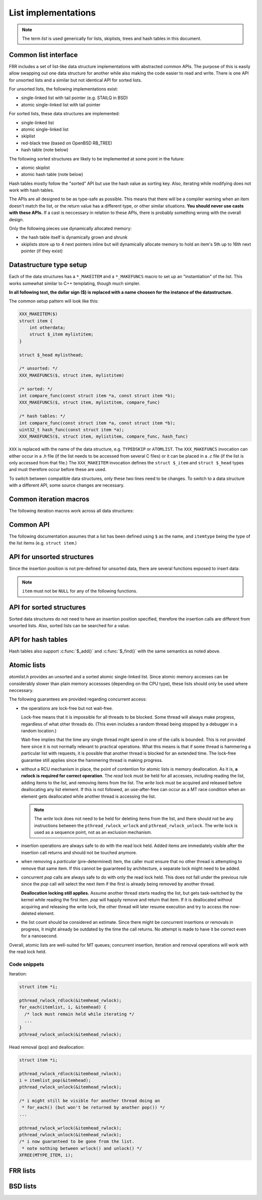 List implementations
====================

.. note::

   The term *list* is used generically for lists, skiplists, trees and hash
   tables in this document.

Common list interface
---------------------

FRR includes a set of list-like data structure implementations with abstracted
common APIs.  The purpose of this is easily allow swapping out one
data structure for another while also making the code easier to read and write.
There is one API for unsorted lists and a similar but not identical API for
sorted lists.

For unsorted lists, the following implementations exist:

- single-linked list with tail pointer (e.g. STAILQ in BSD)

- atomic single-linked list with tail pointer


For sorted lists, these data structures are implemented:

- single-linked list

- atomic single-linked list

- skiplist

- red-black tree (based on OpenBSD RB_TREE)

- hash table (note below)


The following sorted structures are likely to be implemented at some point
in the future:

- atomic skiplist

- atomic hash table (note below)


Hash tables mostly follow the "sorted" API but use the hash value as sorting
key.  Also, iterating while modifying does not work with hash tables.

The APIs are all designed to be as type-safe as possible.  This means that
there will be a compiler warning when an item doesn't match the list, or
the return value has a different type, or other similar situations.  **You
should never use casts with these APIs.**  If a cast is neccessary in relation
to these APIs, there is probably something wrong with the overall design.

Only the following pieces use dynamically allocated memory:

- the hash table itself is dynamically grown and shrunk

- skiplists store up to 4 next pointers inline but will dynamically allocate
  memory to hold an item's 5th up to 16th next pointer (if they exist)

Datastructure type setup
------------------------

Each of the data structures has a ``*_MAKEITEM`` and a ``*_MAKEFUNCS`` macro
to set up an "instantiation" of the list.  This works somewhat similar to C++
templating, though much simpler.

**In all following text, the dollar sign ($) is replaced with a name choosen
for the instance of the datastructure.**

The common setup pattern will look like this:

.. code-block:: c

   XXX_MAKEITEM($)
   struct item {
       int otherdata;
       struct $_item mylistitem;
   }

   struct $_head mylisthead;

   /* unsorted: */
   XXX_MAKEFUNCS($, struct item, mylistitem)

   /* sorted: */
   int compare_func(const struct item *a, const struct item *b);
   XXX_MAKEFUNCS($, struct item, mylistitem, compare_func)

   /* hash tables: */
   int compare_func(const struct item *a, const struct item *b);
   uint32_t hash_func(const struct item *a);
   XXX_MAKEFUNCS($, struct item, mylistitem, compare_func, hash_func)

``XXX`` is replaced with the name of the data structure, e.g. ``TYPEDSKIP``
or ``ATOMLIST``.  The ``XXX_MAKEFUNCS`` invocation can either occur in a `.h`
file (if the list needs to be accessed from several C files) or it can be
placed in a `.c` file (if the list is only accessed from that file.)  The
``XXX_MAKEITEM`` invocation defines the ``struct $_item`` and ``struct
$_head`` types and must therefore occur before these are used.

To switch between compatible data structures, only these two lines need to be
changes.  To switch to a data structure with a different API, some source
changes are necessary.

Common iteration macros
-----------------------

The following iteration macros work across all data structures:

.. c:function:: for_each($, item, head)

   Equivalent to:

   .. code-block:: c

      for (item = $_first(head); item; item = $_next(head, item))

   Note that this will fail if the list is modified while being iterated
   over.

.. c:function:: for_each_safe($, item, head)

   Same as the previous, but the next element is pre-loaded into a "hidden"
   variable (named ``$_safe``.)  Equivalent to:

   .. code-block:: c

      for (item = $_first(head); item; item = next) {
          next = $_next_safe(head, item);
          ...
      }

   .. warning::

      Iterating over hash tables while adding or removing items is not
      possible.  The iteration position will be corrupted when the hash
      tables is resized while iterating.  This will cause items to be
      skipped or iterated over twice.

.. c:function:: for_each_from($, item, head, from)

   Iterates over the list, starting at item ``from``.  This variant is "safe"
   as in the previous macro.  Equivalent to:

   .. code-block:: c

      for (item = from; item; item = from) {
          from = $_next_safe(head, item);
          ...
      }

   .. note::

      The ``from`` variable is written to.  This is intentional - you can
      resume iteration after breaking out of the loop by keeping the ``from``
      value persistent and reusing it for the next loop.

.. todo::

   maybe flip the order of ``item`` & ``head``, i.e.
   ``for_each($, head, item)``

Common API
----------

The following documentation assumes that a list has been defined using
``$`` as the name, and ``itemtype`` being the type of the list items (e.g.
``struct item``.)

.. c:function:: void $_init(struct $_head *)

   Initializes the list for use.  For most implementations, this just sets
   some values.  Hash tables are the only implementation that allocates
   memory in this call.

.. c:function:: void $_fini(struct $_head *)

   Reverse the effects of :c:func:`$_init()`.  The list must be empty
   when this function is called.

   .. warning::

      This function may ``assert()`` if the list is not empty.

.. c:function:: size_t $_count(struct $_head *)

   Returns the number of items in a structure.  All structures store a
   counter in their `$_head` so that calling this function completes
   in O(1).

   .. note::

      For atomic lists with concurrent access, the value will already be
      outdated by the time this function returns and can therefore only be
      used as an estimate.

.. c:function:: itemtype *$_first(struct $_head *)

   Returns the first item in the structure, or ``NULL`` if the structure is
   empty.  This is O(1) for all data structures except red-black trees
   where it is O(log n).

.. c:function:: itemtype *$_pop(struct $_head *)

   Remove and return the first item in the structure, or ``NULL`` if the
   structure is empty.  Like :c:func:`$_first`, this is O(1) for all
   data structures except red-black trees where it is O(log n) again.

   This function can be used to build queues (with unsorted structures) or
   priority queues (with sorted structures.)

   Another common pattern is deleting all list items:

   .. code-block:: c

      while ((item = $_pop(head)))
          item_free(item);

   .. note::

      This function can - and should - be used with hash tables.  It is not
      affected by the "modification while iterating" problem.  To remove
      all items from a hash table, use the loop demonstrated above.

.. c:function:: itemtype *$_next(struct $_head *, itemtype *prev)

   Return the item that follows after ``prev``, or ``NULL`` if ``prev`` is
   the last item.

   .. warning::

      ``prev`` must not be ``NULL``!  Use :c:func:`$_next_safe()` if
      ``prev`` might be ``NULL``.

.. c:function:: itemtype *$_next_safe(struct $_head *, itemtype *prev)

   Same as :c:func:`$_next()`, except that ``NULL`` is returned if
   ``prev`` is ``NULL``.

.. c:function:: itemtype *$_del(struct $_head *, itemtype *item)

   Remove ``item`` from the list and return it.

   .. note::

      This function's behaviour is undefined if ``item`` is not actually
      on the list.  Some structures return ``NULL`` in this case while others
      return ``item``.  The function may also call ``assert()`` (but most
      don't.)

.. todo::

   ``$_del_after()`` / ``$_del_hint()``?

API for unsorted structures
---------------------------

Since the insertion position is not pre-defined for unsorted data, there
are several functions exposed to insert data:

.. note::

   ``item`` must not be ``NULL`` for any of the following functions.

.. c:function:: XXX_MAKEFUNCS($, type, field)

   :param listtype XXX: ``TYPEDLIST`` or ``ATOMLIST`` to select a data structure
      implementation.
   :param token $: Gives the name prefix that is used for the functions
      created for this instantiation.  ``XXX_MAKEFUNCS(foo, ...)``
      gives ``struct foo_item``, ``foo_add_head()``, ``foo_count()``, etc.  Note
      that this must match the value given in ``XXX_MAKEITEM(foo)``.
   :param typename type: Specifies the data type of the list items, e.g.
      ``struct item``.  Note that ``struct`` must be added here, it is not
      automatically added.
   :param token field: References a struct member of ``type`` that must be
      typed as ``struct foo_item``.  This struct member is used to
      store "next" pointers or other data structure specific data.

.. c:function:: void $_add_head(struct $_head *, itemtype *item)

   Insert an item at the beginning of the structure, before the first item.
   This is an O(1) operation for non-atomic lists.

.. c:function:: void $_add_tail(struct $_head *, itemtype *item)

   Insert an item at the end of the structure, after the last item.
   This is also an O(1) operation for non-atomic lists.

.. c:function:: void $_add_after(struct $_head *, itemtype *after, itemtype *item)

   Insert ``item`` behind ``after``. If ``after`` is ``NULL``, the item is
   inserted at the beginning of the list as with :c:func:`$_add_head`.
   This is also an O(1) operation for non-atomic lists.

   A common pattern is to keep a "previous" pointer around while iterating:

   .. code-block:: c

      itemtype *prev = NULL, *item;

      for_each_safe($, head, item) {
          if (something) {
              $_add_after(head, prev, item);
              break;
          }
          prev = item;
      }

   .. todo::

      maybe flip the order of ``item`` & ``after``?
      ``$_add_after(head, item, after)``

API for sorted structures
-------------------------

Sorted data structures do not need to have an insertion position specified,
therefore the insertion calls are different from unsorted lists.  Also,
sorted lists can be searched for a value.

.. c:function:: XXX_MAKEFUNCS($, type, field, compare_func)

   :param listtype XXX: One of the following:
       ``TYPEDSORT`` (single-linked sorted list), ``TYPEDSKIP`` (skiplist),
       ``TYPEDRB`` (RB-tree) or ``ATOMSORT`` (atomic single-linked list).
   :param token $: Gives the name prefix that is used for the functions
      created for this instantiation.  ``XXX_MAKEFUNCS(foo, ...)``
      gives ``struct foo_item``, ``foo_add()``, ``foo_count()``, etc.  Note
      that this must match the value given in ``XXX_MAKEITEM(foo)``.
   :param typename type: Specifies the data type of the list items, e.g.
      ``struct item``.  Note that ``struct`` must be added here, it is not
      automatically added.
   :param token field: References a struct member of ``type`` that must be
      typed as ``struct foo_item``.  This struct member is used to
      store "next" pointers or other data structure specific data.
   :param funcptr compare_func: Item comparison function, must have the
      following function signature:
      ``int function(const itemtype *, const itemtype*)``.  This function
      may be static if the list is only used in one file.

   .. warning::

      Sorted data structures do not permit adding two items that compare
      equal (i.e. ``compare_func(a, b)`` returns 0.)  If this is needed,
      the comparison function should, when 0 would be returned otherwise,
      instead compare the pointer values of ``a`` and ``b``.  (This means
      that two items would only be equal if they are actually the same
      location in memory, i.e. the same item is being added twice.)

      This applies in particular to priority queues that need to support
      multiple items with the same prioriy value.

.. c:function:: itemtype *$_add(struct $_head *, itemtype *item)

   Insert an item at the appropriate sorted position.  If another item exists
   in the list that compares as equal (``compare_func()`` == 0), ``item`` is
   not inserted into the list and the already-existing item in the list is
   returned.  Otherwise, on successful insertion, ``NULL`` is returned.

.. c:function:: itemtype *$_find(struct $_head *, const itemtype *ref)

   Search the list for an item that compares equal to ``ref``.  If no equal
   item is found, return ``NULL``.

   This function is likely used with a temporary stack-allocated value for
   ``ref`` like so:

   .. code-block:: c

      itemtype searchfor = { .foo = 123 };

      itemtype *item = $_find(head, &searchfor);

.. todo::

   Need something like ``$_find_before``, ``$_find_after`` or similar
   to return closest-match.

   Also, ``$_add_after()`` / ``$_add_hint()``?

API for hash tables
-------------------

.. c:function:: XXX_MAKEFUNCS($, type, field, compare_func, hash_func)

   :param listtype XXX: Only ``TYPEDHASH`` is currently available.
   :param token $: Gives the name prefix that is used for the functions
      created for this instantiation.  ``XXX_MAKEFUNCS(foo, ...)``
      gives ``struct foo_item``, ``foo_add()``, ``foo_count()``, etc.  Note
      that this must match the value given in ``XXX_MAKEITEM(foo)``.
   :param typename type: Specifies the data type of the list items, e.g.
      ``struct item``.  Note that ``struct`` must be added here, it is not
      automatically added.
   :param token field: References a struct member of ``type`` that must be
      typed as ``struct foo_item``.  This struct member is used to
      store "next" pointers or other data structure specific data.
   :param funcptr compare_func: Item comparison function, must have the
      following function signature:
      ``int function(const itemtype *, const itemtype*)``.  This function
      may be static if the list is only used in one file.  For hash tables,
      this function is only used to check for equality, the ordering is
      ignored.
   :param funcptr hash_func: Hash calculation function, must have the
      following function signature:
      ``uint32_t function(const itemtype *)``.  The hash value for items
      stored in a hash table is cached in each item, so this value need not
      be cached by the user code.

   .. warning::

      Items that compare as equal cannot be inserted.  Refer to the notes
      about sorted structures in the previous section.

.. c:function:: void $_init_size(struct $_head *, size_t size)

   Same as :c:func:`$_init()` but preset the minimum hash table to
   ``size``.

Hash tables also support :c:func:`$_add()` and :c:func:`$_find()` with
the same semantics as noted above.


Atomic lists
------------

`atomlist.h` provides an unsorted and a sorted atomic single-linked list.
Since atomic memory accesses can be considerably slower than plain memory
accessses (depending on the CPU type), these lists should only be used where
neccessary.

The following guarantees are provided regarding concurrent access:

- the operations are lock-free but not wait-free.

  Lock-free means that it is impossible for all threads to be blocked.  Some
  thread will always make progress, regardless of what other threads do.  (This
  even includes a random thread being stopped by a debugger in a random
  location.)

  Wait-free implies that the time any single thread might spend in one of the
  calls is bounded.  This is not provided here since it is not normally
  relevant to practical operations.  What this means is that if some thread is
  hammering a particular list with requests, it is possible that another
  thread is blocked for an extended time.  The lock-free guarantee still
  applies since the hammering thread is making progress.

- without a RCU mechanism in place, the point of contention for atomic lists
  is memory deallocation.  As it is, **a rwlock is required for correct
  operation**.  The *read* lock must be held for all accesses, including
  reading the list, adding items to the list, and removing items from the
  list.  The *write* lock must be acquired and released before deallocating
  any list element.  If this is not followed, an use-after-free can occur
  as a MT race condition when an element gets deallocated while another
  thread is accessing the list.

  .. note::

     The *write* lock does not need to be held for deleting items from the
     list, and there should not be any instructions between the
     ``pthread_rwlock_wrlock`` and ``pthread_rwlock_unlock``.  The write lock
     is used as a sequence point, not as an exclusion mechanism.

- insertion operations are always safe to do with the read lock held.
  Added items are immediately visible after the insertion call returns and
  should not be touched anymore.

- when removing a *particular* (pre-determined) item, the caller must ensure
  that no other thread is attempting to remove that same item.  If this cannot
  be guaranteed by architecture, a separate lock might need to be added.

- concurrent `pop` calls are always safe to do with only the read lock held.
  This does not fall under the previous rule since the `pop` call will select
  the next item if the first is already being removed by another thread.

  **Deallocation locking still applies.**  Assume another thread starts
  reading the list, but gets task-switched by the kernel while reading the
  first item.  `pop` will happily remove and return that item.  If it is
  deallocated without acquiring and releasing the write lock, the other thread
  will later resume execution and try to access the now-deleted element.

- the list count should be considered an estimate.  Since there might be
  concurrent insertions or removals in progress, it might already be outdated
  by the time the call returns.  No attempt is made to have it be correct even
  for a nanosecond.

Overall, atomic lists are well-suited for MT queues; concurrent insertion,
iteration and removal operations will work with the read lock held.

Code snippets
^^^^^^^^^^^^^

Iteration:

.. code-block:: c

   struct item *i;

   pthread_rwlock_rdlock(&itemhead_rwlock);
   for_each(itemlist, i, &itemhead) {
     /* lock must remain held while iterating */
     ...
   }
   pthread_rwlock_unlock(&itemhead_rwlock);

Head removal (pop) and deallocation:

.. code-block:: c

   struct item *i;

   pthread_rwlock_rdlock(&itemhead_rwlock);
   i = itemlist_pop(&itemhead);
   pthread_rwlock_unlock(&itemhead_rwlock);

   /* i might still be visible for another thread doing an
    * for_each() (but won't be returned by another pop()) */
   ...

   pthread_rwlock_wrlock(&itemhead_rwlock);
   pthread_rwlock_unlock(&itemhead_rwlock);
   /* i now guaranteed to be gone from the list.
    * note nothing between wrlock() and unlock() */
   XFREE(MTYPE_ITEM, i);

FRR lists
---------

.. TODO::

   document

BSD lists
---------

.. TODO::

   refer to external docs
